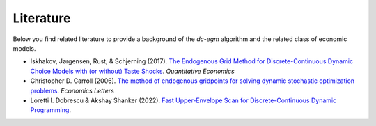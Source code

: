 .. _literature:

Literature
==========

Below you find related literature to provide a background of the `dc-egm` algorithm and the related class of economic models.

- Iskhakov, Jørgensen, Rust, & Schjerning (2017). `The Endogenous Grid Method for Discrete-Continuous Dynamic Choice Models with (or without) Taste Shocks <http://onlinelibrary.wiley.com/doi/10.3982/QE643/full>`_. *Quantitative Economics*

- Christopher D. Carroll (2006). `The method of endogenous gridpoints for solving dynamic stochastic optimization problems <http://www.sciencedirect.com/science/article/pii/S0165176505003368>`_. *Economics Letters*

- Loretti I. Dobrescu & Akshay Shanker (2022). `Fast Upper-Envelope Scan for Discrete-Continuous Dynamic Programming <https://dx.doi.org/10.2139/ssrn.4181302>`_.
